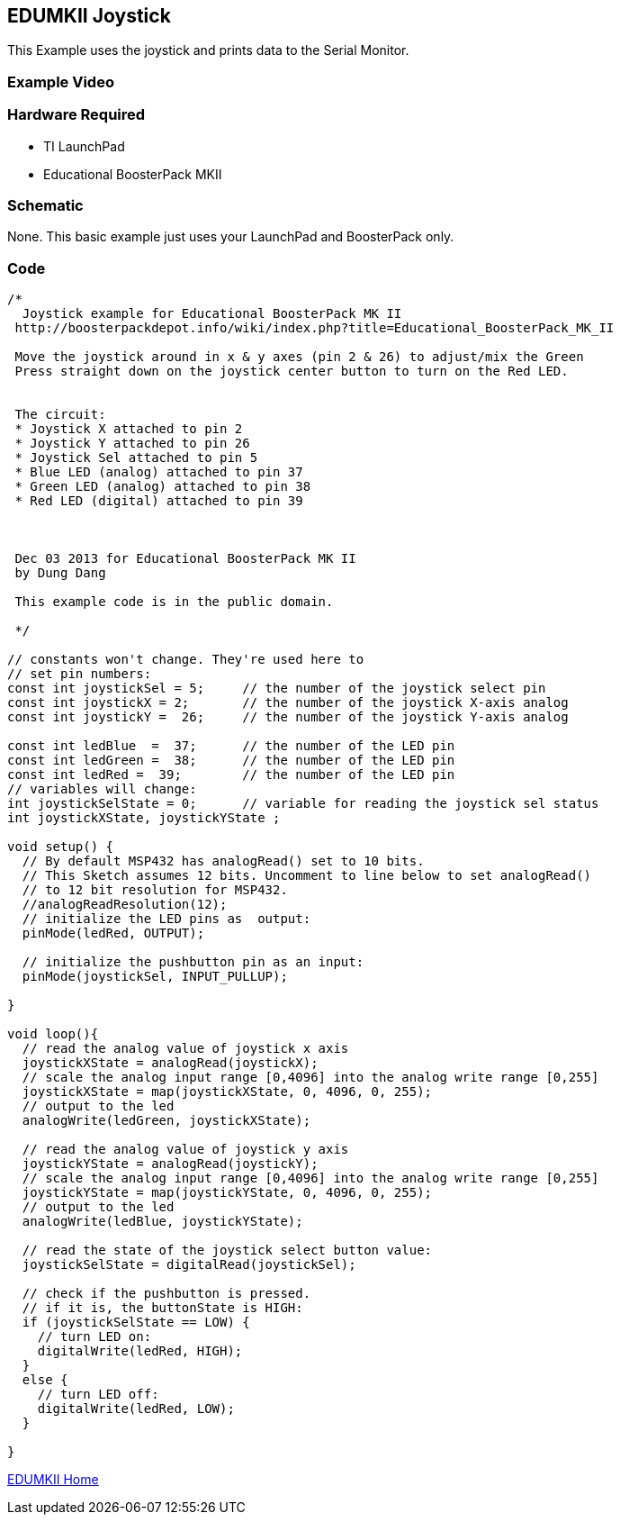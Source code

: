== EDUMKII Joystick ==

This Example uses the joystick and prints data to the Serial Monitor.

=== Example Video ===


=== Hardware Required ===

* TI LaunchPad
* Educational BoosterPack MKII
 

=== Schematic ===

None. This basic example just uses your LaunchPad and BoosterPack only.

=== Code ===

----

/*
  Joystick example for Educational BoosterPack MK II
 http://boosterpackdepot.info/wiki/index.php?title=Educational_BoosterPack_MK_II

 Move the joystick around in x & y axes (pin 2 & 26) to adjust/mix the Green
 Press straight down on the joystick center button to turn on the Red LED.
 
 
 The circuit:
 * Joystick X attached to pin 2
 * Joystick Y attached to pin 26
 * Joystick Sel attached to pin 5 
 * Blue LED (analog) attached to pin 37  
 * Green LED (analog) attached to pin 38 
 * Red LED (digital) attached to pin 39 



 Dec 03 2013 for Educational BoosterPack MK II
 by Dung Dang
 
 This example code is in the public domain.
 
 */

// constants won't change. They're used here to 
// set pin numbers:
const int joystickSel = 5;     // the number of the joystick select pin
const int joystickX = 2;       // the number of the joystick X-axis analog
const int joystickY =  26;     // the number of the joystick Y-axis analog

const int ledBlue  =  37;      // the number of the LED pin
const int ledGreen =  38;      // the number of the LED pin
const int ledRed =  39;        // the number of the LED pin
// variables will change:
int joystickSelState = 0;      // variable for reading the joystick sel status
int joystickXState, joystickYState ; 

void setup() {
  // By default MSP432 has analogRead() set to 10 bits. 
  // This Sketch assumes 12 bits. Uncomment to line below to set analogRead()
  // to 12 bit resolution for MSP432.
  //analogReadResolution(12);
  // initialize the LED pins as  output:
  pinMode(ledRed, OUTPUT);     
   
  // initialize the pushbutton pin as an input:
  pinMode(joystickSel, INPUT_PULLUP);     

}

void loop(){
  // read the analog value of joystick x axis
  joystickXState = analogRead(joystickX);
  // scale the analog input range [0,4096] into the analog write range [0,255]
  joystickXState = map(joystickXState, 0, 4096, 0, 255);
  // output to the led
  analogWrite(ledGreen, joystickXState);
  
  // read the analog value of joystick y axis
  joystickYState = analogRead(joystickY);
  // scale the analog input range [0,4096] into the analog write range [0,255]
  joystickYState = map(joystickYState, 0, 4096, 0, 255);
  // output to the led
  analogWrite(ledBlue, joystickYState);
  
  // read the state of the joystick select button value:
  joystickSelState = digitalRead(joystickSel);

  // check if the pushbutton is pressed.
  // if it is, the buttonState is HIGH:
  if (joystickSelState == LOW) {     
    // turn LED on:    
    digitalWrite(ledRed, HIGH);  
  } 
  else {
    // turn LED off:
    digitalWrite(ledRed, LOW); 
  }
  
}
----

link:../../[EDUMKII Home]